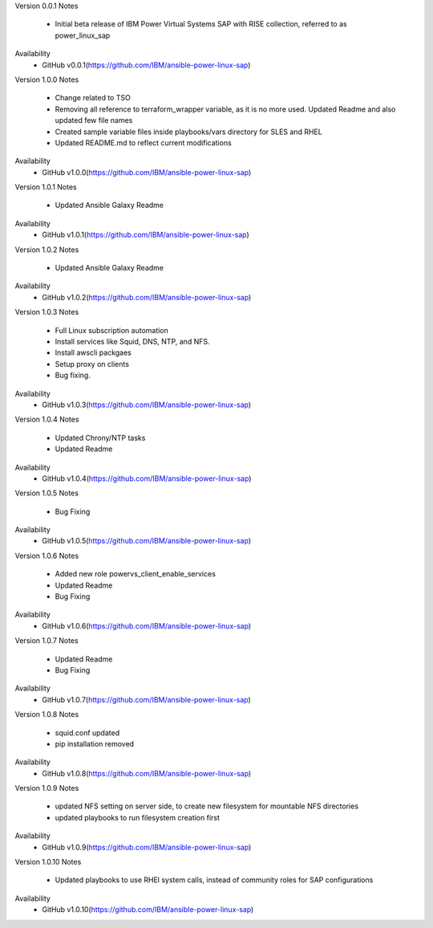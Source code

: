 Version 0.0.1
Notes
       * Initial beta release of IBM Power Virtual Systems SAP with RISE collection, referred to as power_linux_sap
Availability
       * GitHub v0.0.1(https://github.com/IBM/ansible-power-linux-sap)

Version 1.0.0 
Notes
       * Change related to TSO
       * Removing all reference to terraform_wrapper variable, as it is no more used. Updated Readme and also updated few file names
       * Created sample variable files inside playbooks/vars directory for SLES and RHEL
       * Updated README.md to reflect current modifications
Availability
       * GitHub v1.0.0(https://github.com/IBM/ansible-power-linux-sap)

Version 1.0.1
Notes
       * Updated Ansible Galaxy Readme
Availability
       * GitHub v1.0.1(https://github.com/IBM/ansible-power-linux-sap)

Version 1.0.2
Notes
       * Updated Ansible Galaxy Readme
Availability
       * GitHub v1.0.2(https://github.com/IBM/ansible-power-linux-sap)

Version 1.0.3
Notes
       * Full Linux subscription automation
       * Install services like Squid, DNS, NTP, and NFS.
       * Install awscli packgaes
       * Setup proxy on clients
       * Bug fixing.
Availability
       * GitHub v1.0.3(https://github.com/IBM/ansible-power-linux-sap)
       
Version 1.0.4
Notes
       * Updated Chrony/NTP tasks
       * Updated Readme
Availability
       * GitHub v1.0.4(https://github.com/IBM/ansible-power-linux-sap)

Version 1.0.5
Notes
       * Bug Fixing 
Availability
       * GitHub v1.0.5(https://github.com/IBM/ansible-power-linux-sap)

Version 1.0.6
Notes
        * Added new role powervs_client_enable_services
	* Updated Readme
	* Bug Fixing
Availability
       * GitHub v1.0.6(https://github.com/IBM/ansible-power-linux-sap)

Version 1.0.7
Notes
        * Updated Readme
        * Bug Fixing
Availability
       * GitHub v1.0.7(https://github.com/IBM/ansible-power-linux-sap)

Version 1.0.8
Notes
        * squid.conf updated 
        * pip installation removed 
Availability
       * GitHub v1.0.8(https://github.com/IBM/ansible-power-linux-sap)

Version 1.0.9
Notes
        * updated NFS setting on server side, to create new filesystem for mountable NFS directories
        * updated playbooks to run filesystem creation first
Availability
       * GitHub v1.0.9(https://github.com/IBM/ansible-power-linux-sap)

Version 1.0.10
Notes
        * Updated playbooks to use RHEl system calls, instead of community roles for SAP configurations 
Availability
       * GitHub v1.0.10(https://github.com/IBM/ansible-power-linux-sap)

